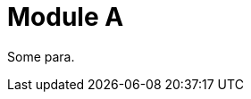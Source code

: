 // Module included in the following assemblies:
//
// * tests/fixtures/assem-a.adoc

[id="a_{context}"]
= Module A

Some para.